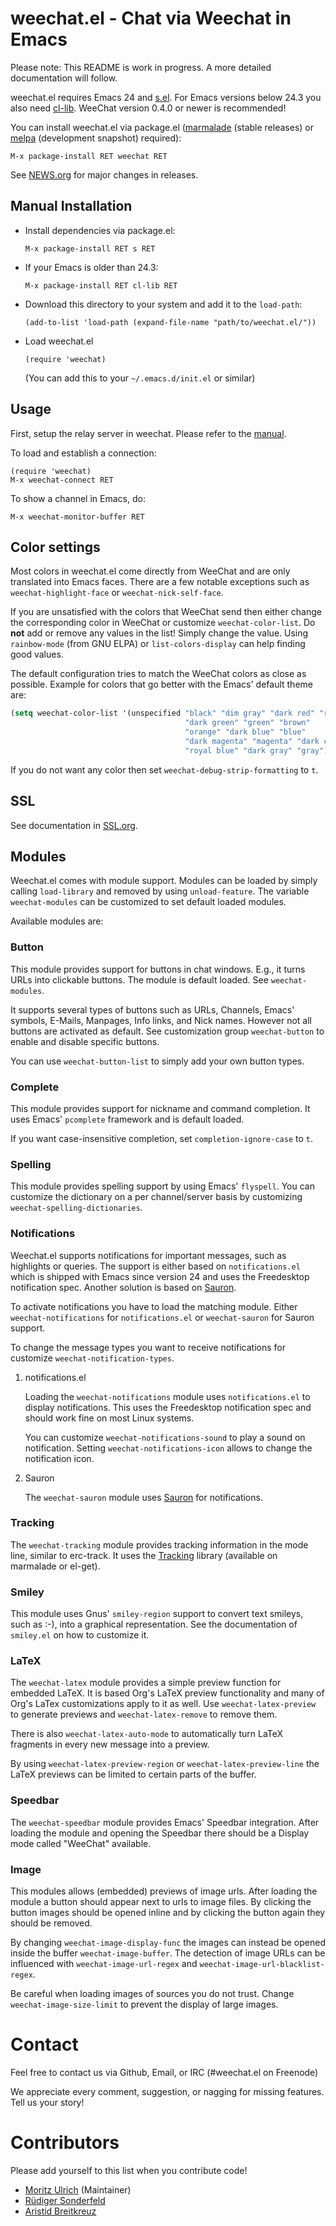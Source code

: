 # -*- mode:org; mode:auto-fill; fill-column:80; coding:utf-8; -*-
* weechat.el - Chat via Weechat in Emacs
  Please note: This README is work in progress.  A more detailed documentation
  will follow.

  weechat.el requires Emacs 24 and [[https://github.com/magnars/s.el][s.el]].  For Emacs versions below 24.3
  you also need [[http://elpa.gnu.org/packages/cl-lib.html][cl-lib]].  WeeChat version 0.4.0 or newer is recommended!

  You can install weechat.el via package.el ([[http://marmalade-repo.org/][marmalade]] (stable releases) or
  [[http://melpa.milkbox.net/#installing][melpa]] (development snapshot) required):

  : M-x package-install RET weechat RET

  See [[file:NEWS.org][NEWS.org]] for major changes in releases.
** Manual Installation
   - Install dependencies via package.el:

    : M-x package-install RET s RET

   - If your Emacs is older than 24.3:
   
    : M-x package-install RET cl-lib RET

   - Download this directory to your system and add it to the =load-path=:

    : (add-to-list 'load-path (expand-file-name "path/to/weechat.el/"))

   - Load weechat.el

    : (require 'weechat)

     (You can add this to your =~/.emacs.d/init.el= or similar)

** Usage
   First, setup the relay server in weechat.  Please refer to the
   [[http://www.weechat.org/files/doc/stable/weechat_user.en.html#relay_weechat_protocol][manual]].

   To load and establish a connection:

   : (require 'weechat)
   : M-x weechat-connect RET

   To show a channel in Emacs, do:

   : M-x weechat-monitor-buffer RET

** Color settings
   Most colors in weechat.el come directly from WeeChat and are only
   translated into Emacs faces.  There are a few notable exceptions
   such as =weechat-highlight-face= or =weechat-nick-self-face=.

   If you are unsatisfied with the colors that WeeChat send then
   either change the corresponding color in WeeChat or customize
   =weechat-color-list=.  Do *not* add or remove any values in the
   list!  Simply change the value.  Using =rainbow-mode= (from GNU
   ELPA) or =list-colors-display= can help finding good values.

   The default configuration tries to match the WeeChat colors as
   close as possible.  Example for colors that go better with the
   Emacs' default theme are:

#+BEGIN_SRC emacs-lisp
  (setq weechat-color-list '(unspecified "black" "dim gray" "dark red" "red"
                                         "dark green" "green" "brown"
                                         "orange" "dark blue" "blue"
                                         "dark magenta" "magenta" "dark cyan"
                                         "royal blue" "dark gray" "gray"))
#+END_SRC

   If you do not want any color then set =weechat-debug-strip-formatting= to
   =t=.
** SSL
   See documentation in [[file:SSL.org][SSL.org]].
** Modules
   Weechat.el comes with module support.  Modules can be loaded by simply
   calling =load-library= and removed by using =unload-feature=.  The variable
   =weechat-modules= can be customized to set default loaded modules.

   Available modules are:
*** Button
    This module provides support for buttons in chat windows.  E.g., it turns
    URLs into clickable buttons.  The module is default loaded.  See =weechat-modules=.

    It supports several types of buttons such as URLs, Channels, Emacs' symbols,
    E-Mails, Manpages, Info links, and Nick names.  However not all buttons are
    activated as default.  See customization group =weechat-button= to enable
    and disable specific buttons.

    You can use =weechat-button-list= to simply add your own button types.
*** Complete
    This module provides support for nickname and command completion. It uses
    Emacs' =pcomplete= framework and is default loaded.
    
    If you want case-insensitive completion, set =completion-ignore-case= to
    =t=.
*** Spelling
    This module provides spelling support by using Emacs' =flyspell=.  You can
    customize the dictionary on a per channel/server basis by customizing
    =weechat-spelling-dictionaries=.
*** Notifications
    Weechat.el supports notifications for important messages, such as
    highlights or queries.  The support is either based on =notifications.el=
    which is shipped with Emacs since version 24 and uses the Freedesktop
    notification spec.  Another solution is based on [[http://www.emacswiki.org/emacs/Sauron][Sauron]].

    To activate notifications you have to load the matching module.  Either
    =weechat-notifications= for =notifications.el= or =weechat-sauron= for
    Sauron support.

    To change the message types you want to receive notifications for customize
    =weechat-notification-types=.
**** notifications.el
     Loading the =weechat-notifications= module uses =notifications.el=
     to display notifications.  This uses the Freedesktop notification spec and
     should work fine on most Linux systems.

     You can customize =weechat-notifications-sound= to play a sound on
     notification.  Setting =weechat-notifications-icon= allows to change the
     notification icon.
**** Sauron
     The =weechat-sauron= module uses [[http://www.emacswiki.org/emacs/Sauron][Sauron]] for notifications.
*** Tracking
    The =weechat-tracking= module provides tracking information in the mode
    line, similar to erc-track.  It uses the [[https://github.com/jorgenschaefer/circe/wiki/Tracking][Tracking]] library (available on
    marmalade or el-get).
*** Smiley
    This module uses Gnus' =smiley-region= support to convert text smileys,
    such as :-), into a graphical representation.  See the documentation of
    =smiley.el= on how to customize it.
*** LaTeX
    The =weechat-latex= module provides a simple preview function for embedded
    LaTeX.  It is based Org's LaTeX preview functionality and many of Org's
    LaTex customizations apply to it as well.  Use =weechat-latex-preview= to
    generate previews and =weechat-latex-remove= to remove them.

    There is also =weechat-latex-auto-mode= to automatically turn LaTeX
    fragments in every new message into a preview.

    By using =weechat-latex-preview-region= or =weechat-latex-preview-line=
    the LaTeX previews can be limited to certain parts of the buffer.
*** Speedbar
    The =weechat-speedbar= module provides Emacs' Speedbar integration.  After
    loading the module and opening the Speedbar there should be a Display mode
    called "WeeChat" available.
*** Image
    This modules allows (embedded) previews of image urls.  After loading the
    module a button should appear next to urls to image files.  By clicking the
    button images should be opened inline and by clicking the button again they
    should be removed.

    By changing =weechat-image-display-func= the images can instead be opened
    inside the buffer =weechat-image-buffer=.  The detection of image URLs can
    be influenced with =weechat-image-url-regex= and
    =weechat-image-url-blacklist-regex=.

    Be careful when loading images of sources you do not trust.  Change
    =weechat-image-size-limit= to prevent the display of large images.
* Contact
  Feel free to contact us via Github, Email, or IRC (#weechat.el on Freenode)

  We appreciate every comment, suggestion, or nagging for missing features.
  Tell us your story!

* Contributors
  Please add yourself to this list when you contribute code!
  
  - [[https://github.com/the-kenny][Moritz Ulrich]] (Maintainer)
  - [[https://github.com/ruediger][Rüdiger Sonderfeld]]
  - [[https://github.com/aristidb][Aristid Breitkreuz]]
